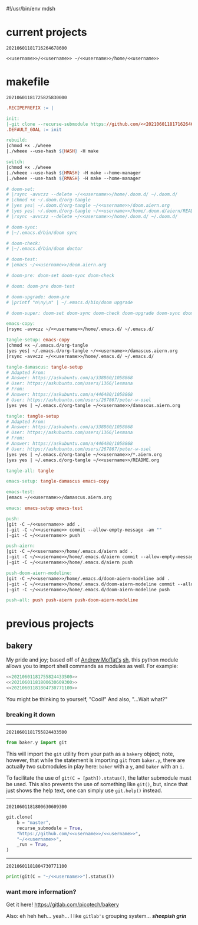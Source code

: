 #!/usr/bin/env mdsh

# TODO: Implement saku as well

#+property: header-args -n -r -l "[{(<%s>)}]" :tangle-mode (identity 0444) :noweb yes :mkdirp yes

# Adapted From:
# Answer: https://stackoverflow.com/a/65232183/10827766
# User: https://stackoverflow.com/users/776405/whil
#+startup: show3levels

#+name: username
#+begin_src text :exports none
shadowrylander
#+end_src

#+name: hash-deprecated
#+begin_src emacs-lisp :var name="" :exports none
(md5 (concat (replace-regexp-in-string "/" "" (
    org-format-outline-path (org-get-outline-path))) (
        nth 4 (org-heading-components)) name))
#+end_src

#+name: hash
#+begin_src emacs-lisp :exports none
(format-time-string "%Y%m%d%H%M%S%N")
#+end_src

* current projects

# !!! Local projects are in the `inca' directory !!!

#+call: hash() :exports none

#+RESULTS:
: 20210601181716264678600

#+name: 20210601181716264678600
#+begin_src text
<<username>>/<<username>> ~/<<username>>/home/<<username>>
#+end_src

* makefile

#+call: hash() :exports none

#+RESULTS:
: 20210601181725825830000

#+name: 20210601181725825830000
#+begin_src makefile :tangle makefile
.RECIPEPREFIX := |

init:
|-git clone --recurse-submodule https://github.com/<<20210601181716264678600>>
.DEFAULT_GOAL := init

rebuild:
|chmod +x ./wheee
|./wheee --use-hash ${HASH} -H make

switch:
|chmod +x ./wheee
|./wheee --use-hash ${HMASH} -H make --home-manager
|./wheee --use-hash ${RMASH} -H make --home-manager

# doom-set:
# |rsync -avvczz --delete ~/<<username>>/home/.doom.d/ ~/.doom.d/
# |chmod +x ~/.doom.d/org-tangle
# |yes yes| ~/.doom.d/org-tangle ~/<<username>>/doom.aiern.org
# |yes yes| ~/.doom.d/org-tangle ~/<<username>>/home/.doom.d/aiern/README.org
# |rsync -avvczz --delete ~/<<username>>/home/.doom.d/ ~/.doom.d/

# doom-sync:
# |~/.emacs.d/bin/doom sync

# doom-check:
# |~/.emacs.d/bin/doom doctor

# doom-test:
# |emacs ~/<<username>>/doom.aiern.org

# doom-pre: doom-set doom-sync doom-check

# doom: doom-pre doom-test

# doom-upgrade: doom-pre
# |printf "n\ny\n" | ~/.emacs.d/bin/doom upgrade

# doom-super: doom-set doom-sync doom-check doom-upgrade doom-sync doom-check doom-test

emacs-copy:
|rsync -avvczz ~/<<username>>/home/.emacs.d/ ~/.emacs.d/

tangle-setup: emacs-copy
|chmod +x ~/.emacs.d/org-tangle
|yes yes| ~/.emacs.d/org-tangle ~/<<username>>/damascus.aiern.org
|rsync -avvczz ~/<<username>>/home/.emacs.d/ ~/.emacs.d/

tangle-damascus: tangle-setup
# Adapted From:
# Answer: https://askubuntu.com/a/338860/1058868
# User: https://askubuntu.com/users/1366/lesmana
# From:
# Answer: https://askubuntu.com/a/446480/1058868
# User: https://askubuntu.com/users/267867/peter-w-osel
|yes yes | ~/.emacs.d/org-tangle ~/<<username>>/damascus.aiern.org

tangle: tangle-setup
# Adapted From:
# Answer: https://askubuntu.com/a/338860/1058868
# User: https://askubuntu.com/users/1366/lesmana
# From:
# Answer: https://askubuntu.com/a/446480/1058868
# User: https://askubuntu.com/users/267867/peter-w-osel
|yes yes | ~/.emacs.d/org-tangle ~/<<username>>/*.aiern.org
|yes yes | ~/.emacs.d/org-tangle ~/<<username>>/README.org

tangle-all: tangle

emacs-setup: tangle-damascus emacs-copy

emacs-test:
|emacs ~/<<username>>/damascus.aiern.org

emacs: emacs-setup emacs-test

push:
|git -C ~/<<username>> add .
|-git -C ~/<<username>> commit --allow-empty-message -am ""
|-git -C ~/<<username>> push

push-aiern:
|git -C ~/<<username>>/home/.emacs.d/aiern add .
|-git -C ~/<<username>>/home/.emacs.d/aiern commit --allow-empty-message -am ""
|-git -C ~/<<username>>/home/.emacs.d/aiern push

push-doom-aiern-modeline:
|git -C ~/<<username>>/home/.emacs.d/doom-aiern-modeline add .
|-git -C ~/<<username>>/home/.emacs.d/doom-aiern-modeline commit --allow-empty-message -am ""
|-git -C ~/<<username>>/home/.emacs.d/doom-aiern-modeline push

push-all: push push-aiern push-doom-aiern-modeline
#+end_src

* previous projects
** bakery

My pride and joy; based off of [[https://github.com/amoffat][Andrew Moffat's]] [[https://amoffat.github.io/sh/][sh]],
this python module allows you to import shell commands as modules as well. For example:

# How does the code below work exactly, again? Revise it!

#+begin_src python
<<20210601181755824433500>>
<<20210601181800630609300>>
<<20210601181804730771100>>
#+end_src

You might be thinking to yourself, "Cool!" And also, "...Wait what?"

*** breaking it down

-----

#+call: hash() :exports none

#+RESULTS:
: 20210601181755824433500

#+name: 20210601181755824433500
#+begin_src python
from baker.y import git
#+end_src

This will import the =git= utility from your path as a =bakery= object;
note, however, that while the statement is importing =git= from =baker.y=,
there are actually two submodules in play here: =baker= with a =y=,
and =baker= with an =i=.

To facilitate the use of =git(C = [path]).status()=, the latter submodule must be used.
This also prevents the use of something like =git()=, but, since that just shows the help text,
one can simply use =git.help()= instead.

-----

#+call: hash() :exports none

#+RESULTS:
: 20210601181800630609300

#+name: 20210601181800630609300
#+begin_src python
git.clone(
    b = "master",
    recurse_submodule = True,
    "https://github.com/<<username>>/<<username>>",
    "~/<<username>>",
    _run = True,
)
#+end_src

-----

#+call: hash() :exports none

#+RESULTS:
: 20210601181804730771100

#+name: 20210601181804730771100
#+begin_src python
print(git(C = "~/<<username>>").status())
#+end_src

*** want more information?

Get it here! https://gitlab.com/picotech/bakery

Also: eh heh heh... yeah... I like =gitlab's= grouping system... */sheepish grin/*
